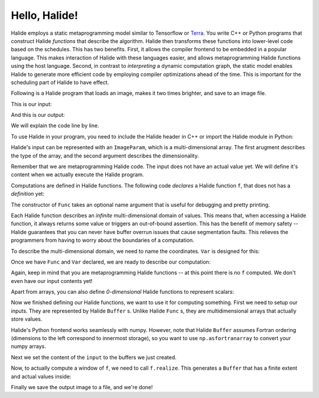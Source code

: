 Hello, Halide!
================================================================

Halide employs a static metaprogramming model similar to Tensorflow or `Terra
<http://terralang.org/>`_. You write C++ or Python programs that construct
Halide *functions* that describe the algorithm. Halide then transforms these
functions into lower-level code based on the schedules. This has two benefits.
First, it allows the compiler frontend to be embedded in a popular language.
This makes interaction of Halide with these languages easier, and allows
metaprogramming Halide functions using the host language. Second, in contrast
to *interpreting* a dynamic computation graph, the static model enables Halide
to generate more efficient code by employing compiler optimizations ahead of
the time. This is important for the scheduling part of Halide to have effect.

Following is a Halide program that loads an image, makes it two times brighter,
and save to an image file.

.. tabs::

   .. tab:: Halide (C++ frontend)

        .. code-block:: c++

            // To compile & run on Linux
            // g++ hello_halide.cpp -g -I /path/to/halide/distrib/include -I /path/to/halide/distrib/tools -L /path/to/halide/distrib/bin -lHalide `libpng-config --cflags --ldflags` -ljpeg -lpthread -ldl -o hello_halide -std=c++11
            // LD_LIBRARY_PATH=/path/to/halide/distrib/bin ./hello_halide
            // MacOS
            // g++ hello_halide.cpp -g -I /path/to/halide/distrib/include -I /path/to/halide/distrib/tools -L /path/to/halide/distrib/bin -lHalide `libpng-config --cflags --ldflags` -ljpeg -o hello_halide -std=c++11
            // DYLD_LIBRARY_PATH=/path/to/halide/distrib/bin ./hello_halide

            #include <Halide.h>
            #include <halide_image_io.h>

            using namespace Halide;
            using namespace Halide::Tools;

            int main() {
                // Constructing Halide functions statically.
                //
                ImageParam input(Float(32), 3);
                Func f("f");
                Var x("x"), y("y"), c("c");
                // Double the values and clamp them by 1.
                f(x, y, c) = min(2 * input(x, y, c), 1.f);
                
                // Actually compiling/executing the Halide functions.
                //
                // Setup the input by loading an image.
                Buffer<float> input_buffer = load_and_convert_image("images/rgb.png");
                input.set(input_buffer);
                // Process the input by calling f.realize
                Buffer<float> output_buffer = f.realize(
                    input_buffer.width(), input_buffer.height(), input_buffer.channels());
                // Save the image to a file.
                convert_and_save_image(output_buffer, "output.png");
            }


   .. tab:: Halide (Python frontend)

        .. code-block:: py
        
            import halide as hl
            import imageio
            import numpy as np

            # Constructing Halide functions statically.
            input = hl.ImageParam(hl.Float(32), 3)
            f = hl.Func('f')
            x, y, c = hl.Var('x'), hl.Var('y'), hl.Var('c')
            # Double the values and clamp them by 1.
            f[x, y, c] = hl.min(2 * input[x, y, c], 1.0)

            # Actually compiling/executing the Halide functions.
            #
            # Setup the input by loading an image (Halide assumes Fortran ordering).
            img = hl.Buffer(np.asfortranarray(imageio.imread('images/rgb.png').astype(np.float32) / 255.0))
            input.set(img)
            # Process the input by calling f.realize
            output = f.realize(img.width(), img.height(), img.channels())
            # Save the image to a file by converting to a numpy array.
            output = np.array(output)
            imageio.imsave('output.png', (output * 255.0).astype(np.uint8))

This is our input:

.. image:: code/images/rgb.png
    :width: 320
    :alt: input image

And this is our output:

.. image:: code/images/hello_halide_output.png
    :width: 320
    :alt: output image

We will explain the code line by line.

To use Halide in your program, you need to include the Halide header in
C++ or import the Halide module in Python:

.. tabs::

   .. tab:: Halide (C++ frontend)

        .. code-block:: c++

            #include <Halide.h>
            #include <halide_image_io.h>

            using namespace Halide;
            using namespace Halide::Tools; // For loading/saving images

   .. tab:: Halide (Python frontend)

        .. code-block:: py
        
            import halide as hl

Halide's input can be represented with an ``ImageParam``, which is a multi-dimensional array.
The first arugment describes the type of the array, and the second argument describes the dimensionality.

.. tabs::

   .. tab:: Halide (C++ frontend)

       .. code-block:: c++

            ImageParam input(Float(32), 3);

   .. tab:: Halide (Python frontend)

        .. code-block:: py

            # Construct an ImageParam with 3 dimensions
            input = hl.ImageParam(hl.Float(32), 3)

Remember that we are metaprogramming Halide code. The input does not have an actual value yet.
We will define it's content when we actually execute the Halide program.

Computations are defined in Halide functions.
The following code *declares* a Halide function ``f``, that does not has a *definition* yet:

.. tabs::

   .. tab:: Halide (C++ frontend)

       .. code-block:: c++

            Func f("f");

   .. tab:: Halide (Python frontend)

        .. code-block:: py

            f = hl.Func('f')

The constructor of ``Func`` takes an optional name argument that is useful for
debugging and pretty printing.

Each Halide function describes an *infinite* multi-dimensional domain of
values. This means that, when accessing a Halide function, it always returns
some value or triggers an out-of-bound assertion.
This has the benefit of memory safety -- Halide guarantees that
you can never have buffer overrun issues that cause segmentation faults.
This relieves the programmers from having to worry about the boundaries of a computation.

To describe the multi-dimensional domain, we need to name the coordinates.
``Var`` is designed for this:

.. tabs::

   .. tab:: Halide (C++ frontend)

       .. code-block:: c++

            Var x("x"), y("y"), c("c");

   .. tab:: Halide (Python frontend)

        .. code-block:: py

            x, y, c = hl.Var('x'), hl.Var('y'), hl.Var('c')

Once we have ``Func`` and ``Var`` declared, we are ready to describe our computation:

.. tabs::

   .. tab:: Halide (C++ frontend)

       .. code-block:: c++

          // Double the values and clamp them by 1.
          f(x, y, c) = min(2 * input(x, y, c), 1.f);

   .. tab:: Halide (Python frontend)

        .. code-block:: py

          # Double the values and clamp them by 1.
          f[x, y, c] = hl.min(2 * input[x, y, c], 1.0)

Again, keep in mind that you are metaprogramming Halide functions -- at this point
there is no ``f`` computed. We don't even have our input contents yet!

Apart from arrays, you can also define *0-dimensional* Halide functions to represent scalars:

.. tabs::

   .. tab:: Halide (C++ frontend)

       .. code-block:: c++

            Func g("g");
            g() = 5.0f;

   .. tab:: Halide (Python frontend)

        .. code-block:: py

            g = hl.Func('g');
            g[()] = hl.f32(5.0)

Now we finished defining our Halide functions, we want to use it for computing something.
First we need to setup our inputs. They are represented by Halide ``Buffer`` s.
Unlike Halide ``Func`` s, they are multidimensional arrays that actually store values.

.. tabs::

   .. tab:: Halide (C++ frontend)

       .. code-block:: c++

            Buffer<float> input_buffer = load_and_convert_image("images/rgb.png");

   .. tab:: Halide (Python frontend)

        .. code-block:: py

            input_buffer = hl.Buffer(np.asfortranarray(imageio.imread('images/rgb.png').astype(np.float32) / 255.0))

Halide's Python frontend works seamlessly with numpy. However, note that
Halide ``Buffer`` assumes Fortran ordering (dimensions to the left correspond to 
innermost storage), so you want to use ``np.asfortranarray`` to convert your numpy arrays.

Next we set the content of the ``input`` to the buffers we just created.

.. tabs::

   .. tab:: Halide (C++ frontend)

       .. code-block:: c++

            input.set(input_buffer);

   .. tab:: Halide (Python frontend)

        .. code-block:: py

            input.set(input_buffer)

Now, to actually compute a window of ``f``, we need to call ``f.realize``. This
generates a ``Buffer`` that has a finite extent and actual values inside:

.. tabs::

   .. tab:: Halide (C++ frontend)

       .. code-block:: c++

            // Process the input by calling f.realize
            Buffer<float> output_buffer = f.realize(
                input_buffer.width(), input_buffer.height(), input_buffer.channels());

   .. tab:: Halide (Python frontend)

        .. code-block:: py

            # Process the input by calling f.realize
            output = f.realize(input_buffer.width(), input_buffer.height(), input_buffer.channels())

Finally we save the output image to a file, and we're done!

.. tabs::

   .. tab:: Halide (C++ frontend)

       .. code-block:: c++

          // Save the image to a file.
          convert_and_save_image(output_buffer, "output.png");

   .. tab:: Halide (Python frontend)

        .. code-block:: py

          # Save the image to a file by converting to a numpy array.
          output = np.array(output)
          imageio.imsave('output.png', (output * 255.0).astype(np.uint8))
